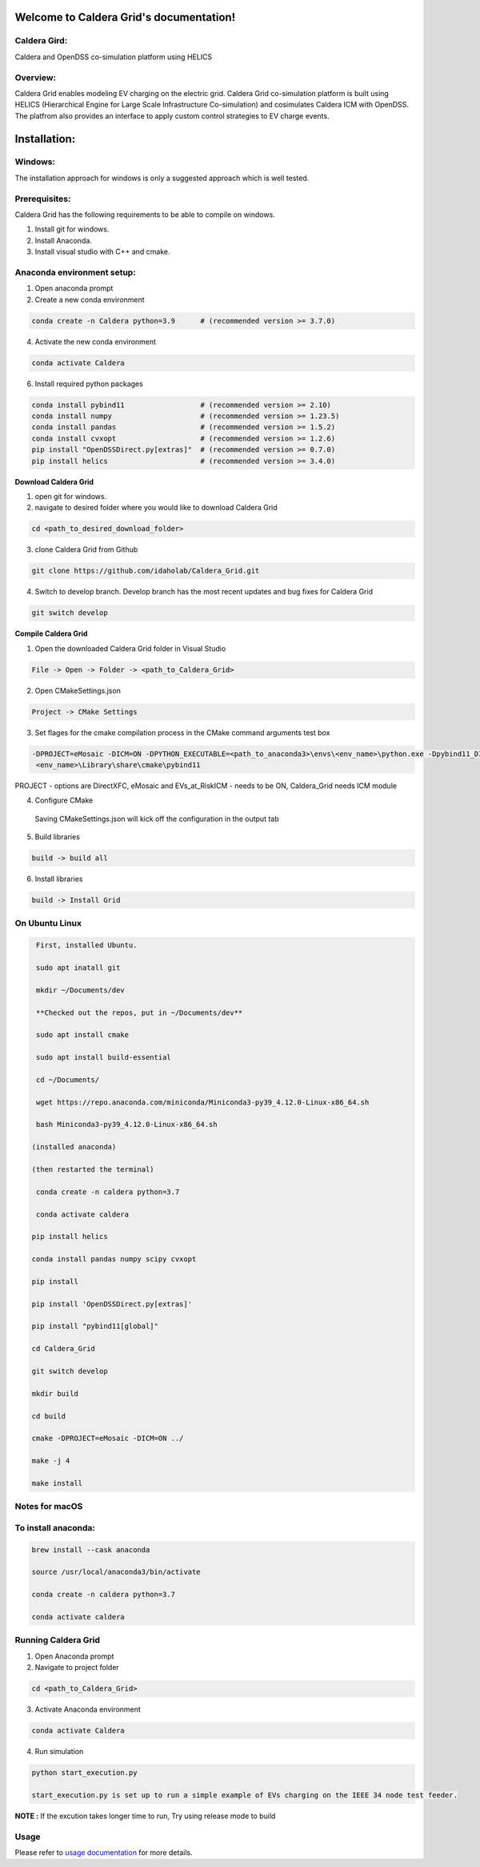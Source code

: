 Welcome to Caldera Grid's documentation!
===================================
**Caldera Gird**:
-------------
Caldera and OpenDSS co-simulation platform using HELICS

**Overview**:
-----------
Caldera Grid enables modeling EV charging on the electric grid. Caldera Grid co-simulation platform is built using HELICS (Hierarchical Engine for Large Scale Infrastructure Co-simulation) and cosimulates Caldera ICM with OpenDSS. The platfrom also provides an interface to apply custom control strategies to EV charge events.

**Installation**:
=============
**Windows**:
------------
The installation approach for windows is only a suggested approach which is well tested.

**Prerequisites**:
----------------
Caldera Grid has the following requirements to be able to compile on windows.

1) Install git for windows.  


2) Install Anaconda.  


3) Install visual studio with C++ and cmake. 


**Anaconda environment setup:** 
----------------------------------

1) Open anaconda prompt

2) Create a new conda environment

.. code-block:: bash

  conda create -n Caldera python=3.9      # (recommended version >= 3.7.0)

4) Activate the new conda environment

.. code-block:: bash

  conda activate Caldera
 
6) Install required python packages

.. code-block:: bash

  conda install pybind11                  # (recommended version >= 2.10)
  conda install numpy                     # (recommended version >= 1.23.5)
  conda install pandas                    # (recommended version >= 1.5.2)
  conda install cvxopt                    # (recommended version >= 1.2.6)
  pip install "OpenDSSDirect.py[extras]"  # (recommended version >= 0.7.0)
  pip install helics                      # (recommended version >= 3.4.0)
  


**Download Caldera Grid**

1) open git for windows.

2) navigate to desired folder where you would like to download Caldera Grid

.. code-block:: bash

  cd <path_to_desired_download_folder>

3) clone Caldera Grid from Github

.. code-block:: bash

  git clone https://github.com/idaholab/Caldera_Grid.git

4) Switch to develop branch. Develop branch has the most recent updates and bug fixes for Caldera Grid

.. code-block:: bash

  git switch develop

**Compile Caldera Grid**

1) Open the downloaded Caldera Grid folder in Visual Studio

.. code-block:: bash

  File -> Open -> Folder -> <path_to_Caldera_Grid>

2) Open CMakeSettings.json

.. code-block:: bash

   Project -> CMake Settings

3) Set flages for the cmake compilation process in the CMake command arguments test box

.. code-block:: bash

  -DPROJECT=eMosaic -DICM=ON -DPYTHON_EXECUTABLE=<path_to_anaconda3>\envs\<env_name>\python.exe -Dpybind11_DIR=<path_to_anaconda3>\envs\ 
   <env_name>\Library\share\cmake\pybind11

PROJECT - options are DirectXFC, eMosaic and EVs_at_RiskICM - needs to be ON, Caldera_Grid needs ICM module

4) Configure CMake
  Saving CMakeSettings.json will kick off the configuration in the output tab

5) Build libraries

.. code-block:: bash

  build -> build all

6) Install libraries

.. code-block:: bash
  
  build -> Install Grid


**On Ubuntu Linux**
-----------------------

.. code-block:: bash
  
   First, installed Ubuntu.
 
   sudo apt inatall git

   mkdir ~/Documents/dev

   **Checked out the repos, put in ~/Documents/dev**

   sudo apt install cmake

   sudo apt install build-essential
    
   cd ~/Documents/

   wget https://repo.anaconda.com/miniconda/Miniconda3-py39_4.12.0-Linux-x86_64.sh

   bash Miniconda3-py39_4.12.0-Linux-x86_64.sh
    
  (installed anaconda)

  (then restarted the terminal)
    
   conda create -n caldera python=3.7

   conda activate caldera

  pip install helics

  conda install pandas numpy scipy cvxopt

  pip install

  pip install 'OpenDSSDirect.py[extras]'

  pip install "pybind11[global]"
    
  cd Caldera_Grid

  git switch develop

  mkdir build

  cd build

  cmake -DPROJECT=eMosaic -DICM=ON ../

  make -j 4

  make install


Notes for macOS
------------------
To install anaconda:
-------------------

.. code-block:: bash

    brew install --cask anaconda

    source /usr/local/anaconda3/bin/activate

    conda create -n caldera python=3.7

    conda activate caldera

**Running Caldera Grid**
-----------------------------
1) Open Anaconda prompt

2) Navigate to project folder

.. code-block:: bash

  cd <path_to_Caldera_Grid>

3) Activate Anaconda environment

.. code-block:: bash

  conda activate Caldera

4) Run simulation

.. code-block:: bash

  python start_execution.py

  start_execution.py is set up to run a simple example of EVs charging on the IEEE 34 node test feeder.

**NOTE :** If the excution takes longer time to run, Try using release mode to build

**Usage**
------------
Please refer to  `usage documentation <https://hpcgitlab.hpc.inl.gov/caldera_charge/caldera_charge_grid/-/raw/main/docs/Caldera-OpenDSS%20simulation%20platform.pptx>`_ for more details.
